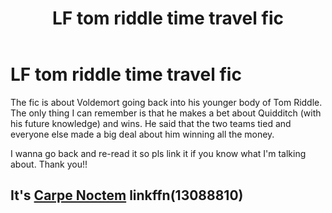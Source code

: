 #+TITLE: LF tom riddle time travel fic

* LF tom riddle time travel fic
:PROPERTIES:
:Author: nimsxx
:Score: 4
:DateUnix: 1609896317.0
:DateShort: 2021-Jan-06
:FlairText: What's That Fic?
:END:
The fic is about Voldemort going back into his younger body of Tom Riddle. The only thing I can remember is that he makes a bet about Quidditch (with his future knowledge) and wins. He said that the two teams tied and everyone else made a big deal about him winning all the money.

I wanna go back and re-read it so pls link it if you know what I'm talking about. Thank you!!


** It's [[https://www.fanfiction.net/s/13088810][Carpe Noctem]] linkffn(13088810)
:PROPERTIES:
:Author: floramarche
:Score: 2
:DateUnix: 1609903439.0
:DateShort: 2021-Jan-06
:END:
